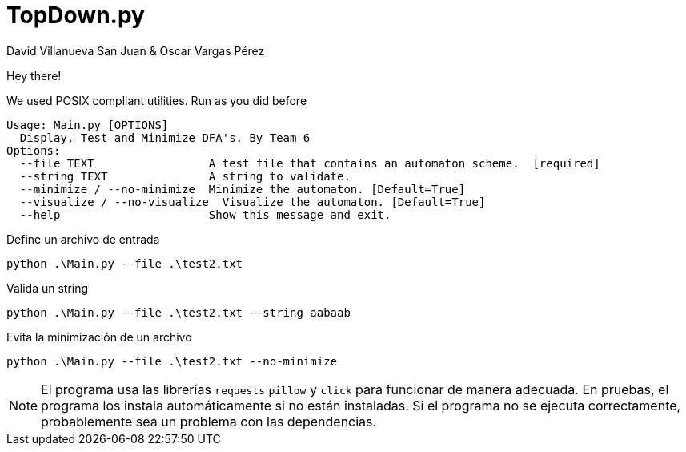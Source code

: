 ﻿= TopDown.py
David Villanueva San Juan & Oscar Vargas Pérez
:icons: font
:experimental:
:source-highlighter: highlightjs
:highlightjs-theme:  foundation
:stylesheet: ./ADOC.css
:toc: left
:toclevels: 4
:toc-title: Index
:sectnums:
:sectanchors:
:imagesdir: imagedir/

Hey there!

We used POSIX compliant utilities. Run as you did before

  Usage: Main.py [OPTIONS]
    Display, Test and Minimize DFA's. By Team 6
  Options:
    --file TEXT                 A test file that contains an automaton scheme.  [required]
    --string TEXT               A string to validate.
    --minimize / --no-minimize  Minimize the automaton. [Default=True]
    --visualize / --no-visualize  Visualize the automaton. [Default=True]
    --help                      Show this message and exit.


.Define un archivo de entrada
[source,bash]
python .\Main.py --file .\test2.txt

.Valida un string
[source,bash]
python .\Main.py --file .\test2.txt --string aabaab

.Evita la minimización de un archivo
[source,bash]
python .\Main.py --file .\test2.txt --no-minimize


NOTE: El programa usa las librerías `requests` `pillow` y `click` para funcionar de manera adecuada. En pruebas, el programa los instala automáticamente si no están instaladas. Si el programa no se ejecuta correctamente, probablemente sea un problema con las dependencias.
